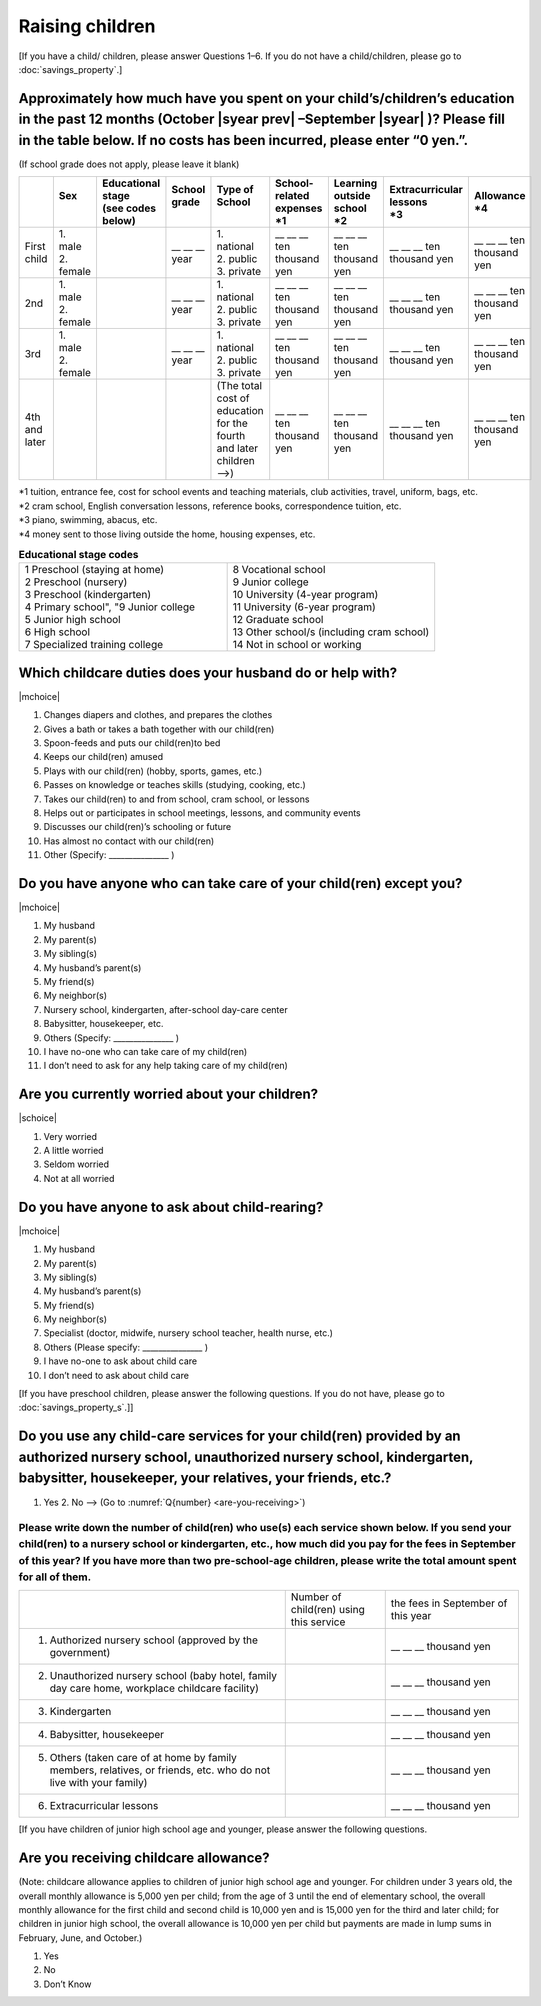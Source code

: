 ======================
 Raising children
======================


[If you have a child/ children, please answer Questions 1–6. If you do not have a child/children, please go to :doc:`savings_property`.]

Approximately how much have you spent on your child’s/children’s education in the past 12 months (October  |syear prev| –September |syear|  )? Please fill in the table below. If no costs has been incurred, please enter “0 yen.”.
=======================================================================================================================================================================================================================================================================================================================

(If school grade does not apply, please leave it blank)

.. csv-table::
    :header-rows: 1
    :widths: 2, 2, 3, 3, 3, 3, 3, 3, 3

    "", "| Sex
    | ", "| Educational stage
    | (see codes below)", "| School grade
    | ", "| Type of School
    | ", "| School-related expenses
    | \*1", "| Learning outside school
    | \*2", "| Extracurricular lessons
    | \*3",	"| Allowance
    | \*4"
    "First child", "| 1. male
    | 2. female", "", "\__ __ __ year", "| 1. national
    | 2. public
    | 3. private", "\__ __ __ ten thousand yen", "\__ __ __ ten thousand yen", "\__ __ __ ten thousand yen", "\__ __ __ ten thousand yen"
    "2nd", "| 1. male
    | 2. female", "", "\__ __ __ year", "| 1. national
    | 2. public
    | 3. private", "\__ __ __ ten thousand yen", "\__ __ __ ten thousand yen", "\__ __ __ ten thousand yen", "\__ __ __ ten thousand yen"
    "3rd", "| 1. male
    | 2. female", "", "\__ __ __ year", "| 1. national
    | 2. public
    | 3. private", "\__ __ __ ten thousand yen", "\__ __ __ ten thousand yen", "\__ __ __ ten thousand yen", "\__ __ __ ten thousand yen"
    "4th and later", "", "", "", "| (The total cost of education
    | for the fourth and later children —->)", "\__ __ __ ten thousand yen", "\__ __ __ ten thousand yen", "\__ __ __ ten thousand yen", "\__ __ __ ten thousand yen"


| \*1 tuition, entrance	fee, cost for school events	and teaching materials, club activities, travel, uniform, bags, etc.
| \*2 cram school, English conversation lessons, reference books, correspondence tuition, etc.
| \*3 piano, swimming, abacus, etc.
| \*4 money sent to those living outside the home, housing expenses, etc.



.. list-table:: **Educational stage codes**
   :header-rows: 0
   :widths: 5, 5

   * - | 1 Preschool (staying at home)
       | 2 Preschool (nursery)
       | 3 Preschool (kindergarten)
       | 4 Primary school", "9 Junior college
       | 5 Junior high school
       | 6 High school
       | 7 Specialized training college
     - | 8 Vocational school
       | 9 Junior college
       | 10 University (4-year program)
       | 11 University (6-year program)
       | 12 Graduate school
       | 13 Other school/s (including cram school)
       | 14 Not in school or working


Which childcare duties does your husband do or help with?
=========================================================================

|mchoice|

1. Changes diapers and clothes, and prepares the clothes
2. Gives a bath or takes a bath together with our child(ren)
3. Spoon-feeds and puts our child(ren)to bed
4. Keeps our child(ren) amused
5. Plays with our child(ren) (hobby, sports, games, etc.)
6. Passes on knowledge or teaches skills (studying, cooking, etc.)
7. Takes our child(ren) to and from school, cram school, or lessons
8. Helps out or participates in school meetings, lessons, and community events
9. Discusses our child(ren)’s schooling or future
10. Has almost no contact with our child(ren)
11. Other (Specify: _______________ )


Do you have anyone who can take care of your child(ren) except you?
========================================================================

|mchoice|

1. My husband
2. My parent(s)
3. My sibling(s)
4. My husband’s parent(s)
5. My friend(s)
6. My neighbor(s)
7. Nursery school, kindergarten, after-school day-care center
8. Babysitter, housekeeper, etc.
9. Others (Specify: _______________ )
10. I have no-one who can take care of my child(ren)
11. I don’t need to ask for any help taking care of my child(ren)


Are you currently worried about your children?
========================================================

|schoice|

1. Very worried
2. A little worried
3. Seldom worried
4. Not at all worried

.. todo:: (2)悩みや心配事の内容への翻訳なし


Do you have anyone to ask about child-rearing?
============================================================================================

|mchoice|

1. My husband
2. My parent(s)
3. My sibling(s)
4. My husband’s parent(s)
5. My friend(s)
6. My neighbor(s)
7. Specialist (doctor, midwife, nursery school teacher, health nurse, etc.)
8. Others (Please specify: _______________ )
9. I have no-one to ask about child care
10. I don’t need to ask about child care

[If you have preschool children, please answer the following questions. If you do not have,  please go to :doc:`savings_property_s`.]]

Do you use any child-care services for your child(ren) provided by an authorized nursery school, unauthorized nursery school, kindergarten, babysitter, housekeeper, your relatives, your friends, etc.?
==============================================================================================================================================================================================================

1. Yes    2. No —-> (Go to :numref:`Q{number} <are-you-receiving>`)


Please write down the number of child(ren) who use(s) each service shown below. If you send your child(ren) to a nursery school or kindergarten, etc., how much did you pay for the fees in September of this year? If you have more than two pre-school-age children, please write the total amount spent for all of them.
---------------------------------------------------------------------------------------------------------------------------------------------------------------------------------------------------------------------------------------------------------------------------------------------------------------------------------

.. csv-table::
   :header-rows: 0
   :widths: 8, 3, 4

   "", "Number of child(ren) using this service", "the fees in September of this year"
   "(1)	Authorized nursery school (approved by the government)", "", "\__ __ __ thousand yen"
   "(2)	Unauthorized nursery school (baby hotel, family day care home, workplace childcare facility)", "", "\__ __ __ thousand yen"
   "(3)	Kindergarten", "", "\__ __ __ thousand yen"
   "(4)	Babysitter, housekeeper", "", "\__ __ __ thousand yen"
   "(5)	Others (taken care of at home by family members, relatives, or friends, etc. who do not live with your family)", "", "\__ __ __ thousand yen"
   "(6)	Extracurricular lessons", "", "\__ __ __ thousand yen"

[If you have children of junior high school age and younger, please answer the following questions.

.. _are-you-receiving:

Are you receiving childcare allowance?
===================================================

(Note: childcare allowance applies to children of junior high school age and younger. For children under 3 years old, the overall monthly allowance is 5,000 yen per child; from the age of 3 until the end of elementary school, the overall monthly allowance for the first child and second child is 10,000 yen and is 15,000 yen for the third and later child; for children in junior high school, the overall allowance is 10,000 yen per child but payments are made in lump sums in February, June, and October.)

1. Yes
2. No
3. Don’t Know

 
